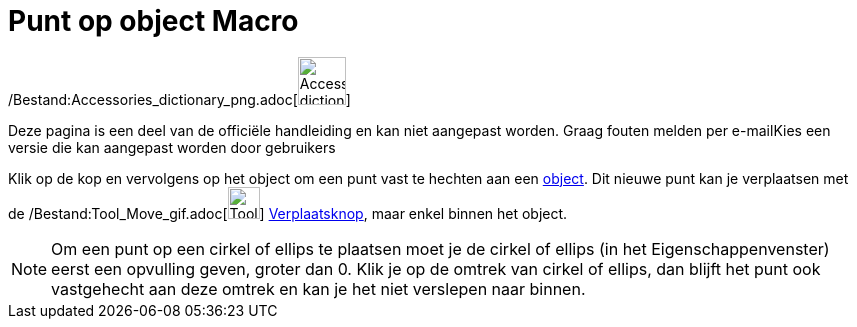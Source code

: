 = Punt op object Macro
:page-en: tools/Point_on_Object_Tool
ifdef::env-github[:imagesdir: /nl/modules/ROOT/assets/images]

/Bestand:Accessories_dictionary_png.adoc[image:48px-Accessories_dictionary.png[Accessories
dictionary.png,width=48,height=48]]

Deze pagina is een deel van de officiële handleiding en kan niet aangepast worden. Graag fouten melden per
e-mail[.mw-selflink .selflink]##Kies een versie die kan aangepast worden door gebruikers##

Klik op de kop en vervolgens op het object om een punt vast te hechten aan een xref:/Meetkundige_Objecten.adoc[object].
Dit nieuwe punt kan je verplaatsen met de /Bestand:Tool_Move_gif.adoc[image:Tool_Move.gif[Tool
Move.gif,width=32,height=32]] xref:/Verplaatsknop.adoc[Verplaatsknop], maar enkel binnen het object.

[NOTE]
====

Om een punt op een cirkel of ellips te plaatsen moet je de cirkel of ellips (in het Eigenschappenvenster) eerst een
opvulling geven, groter dan 0. Klik je op de omtrek van cirkel of ellips, dan blijft het punt ook vastgehecht aan deze
omtrek en kan je het niet verslepen naar binnen.

====
